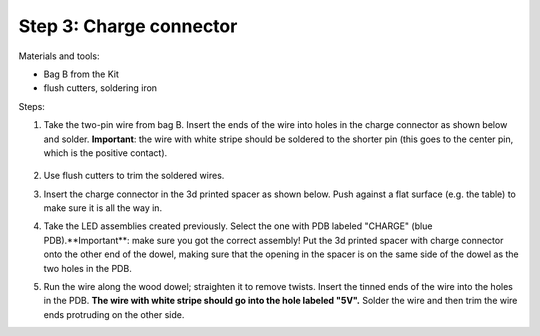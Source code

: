 Step 3: Charge connector
========================
Materials and tools:

* Bag B from the Kit

* flush cutters, soldering iron

Steps:

1. Take the two-pin wire from bag B. Insert the ends of the wire into holes
   in the charge connector as shown below and solder.
   **Important**: the wire with white stripe should be soldered to the shorter
   pin (this goes to the center pin, which is the positive contact).

   .. figure:: images/kit-1.jpg
       :alt: Kit of parts
       :width: 80%

2. Use flush cutters to trim the soldered wires.

3. Insert the charge connector in the 3d printed spacer as shown below. Push
   against  a flat surface (e.g. the table) to make sure it is all the way in.

4. Take the LED assemblies created previously. Select the one with PDB labeled
   "CHARGE" (blue PDB).**Important**: make sure you got the correct assembly!
   Put the 3d printed spacer with charge connector onto the
   other end of the dowel, making sure that the opening in the spacer is on the
   same side of the dowel as the two holes in the PDB.

5. Run the wire along the wood dowel; straighten it to remove twists. Insert the
   tinned ends of the wire into the holes in the PDB. **The wire with white stripe
   should go into the hole labeled "5V".** Solder the wire and then trim the
   wire ends protruding on the other side.
